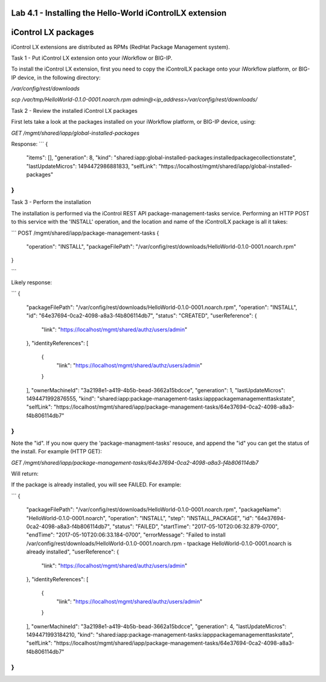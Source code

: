 Lab 4.1 - Installing the Hello-World iControlLX extension
---------------------------------------------------------

iControl LX packages
--------------------

iControl LX extensions are distributed as RPMs (RedHat Package Management system).

Task 1 - Put iControl LX extension onto your iWorkflow or BIG-IP.

To install the iControl LX extension, first you need to copy the iControlLX
package onto your iWorkflow platform, or BIG-IP device, in the following
directory:

`/var/config/rest/downloads`


`scp /var/tmp/HelloWorld-0.1.0-0001.noarch.rpm admin@<ip_address>/var/config/rest/downloads/`


Task 2 - Review the installed iControl LX packages

First lets take a look at the packages installed on your iWorkflow platform, or
BIG-IP device, using:

`GET /mgmt/shared/iapp/global-installed-packages`

Response:
```
{
  "items": [],
  "generation": 8,
  "kind": "shared:iapp:global-installed-packages:installedpackagecollectionstate",
  "lastUpdateMicros": 1494472986881833,
  "selfLink": "https://localhost/mgmt/shared/iapp/global-installed-packages"
}
```


Task 3  - Perform the installation

The installation is performed via the iControl REST API package-management-tasks
service. Performing an HTTP POST to this service with the 'INSTALL' operation,
and the location and name of the iControlLX package is all it takes:

```
POST /mgmt/shared/iapp/package-management-tasks
{
  "operation": "INSTALL",
  "packageFilePath": "/var/config/rest/downloads/HelloWorld-0.1.0-0001.noarch.rpm"
}

```

Likely response:

```
{
  "packageFilePath": "/var/config/rest/downloads/HelloWorld-0.1.0-0001.noarch.rpm",
  "operation": "INSTALL",
  "id": "64e37694-0ca2-4098-a8a3-f4b806114db7",
  "status": "CREATED",
  "userReference": {
    "link": "https://localhost/mgmt/shared/authz/users/admin"
  },
  "identityReferences": [
    {
      "link": "https://localhost/mgmt/shared/authz/users/admin"
    }
  ],
  "ownerMachineId": "3a2198e1-a419-4b5b-bead-3662a15bdcce",
  "generation": 1,
  "lastUpdateMicros": 1494471992876555,
  "kind": "shared:iapp:package-management-tasks:iapppackagemanagementtaskstate",
  "selfLink": "https://localhost/mgmt/shared/iapp/package-management-tasks/64e37694-0ca2-4098-a8a3-f4b806114db7"
}
```

Note the "id". If you now query the 'package-managment-tasks' resouce, and
append the "id" you can get the status of the install. For example (HTTP GET):

`GET /mgmt/shared/iapp/package-management-tasks/64e37694-0ca2-4098-a8a3-f4b806114db7`

Will return:





If the package is already installed, you will see FAILED. For example:

```
{
  "packageFilePath": "/var/config/rest/downloads/HelloWorld-0.1.0-0001.noarch.rpm",
  "packageName": "HelloWorld-0.1.0-0001.noarch",
  "operation": "INSTALL",
  "step": "INSTALL_PACKAGE",
  "id": "64e37694-0ca2-4098-a8a3-f4b806114db7",
  "status": "FAILED",
  "startTime": "2017-05-10T20:06:32.879-0700",
  "endTime": "2017-05-10T20:06:33.184-0700",
  "errorMessage": "Failed to install /var/config/rest/downloads/HelloWorld-0.1.0-0001.noarch.rpm - \tpackage HelloWorld-0.1.0-0001.noarch is already installed",
  "userReference": {
    "link": "https://localhost/mgmt/shared/authz/users/admin"
  },
  "identityReferences": [
    {
      "link": "https://localhost/mgmt/shared/authz/users/admin"
    }
  ],
  "ownerMachineId": "3a2198e1-a419-4b5b-bead-3662a15bdcce",
  "generation": 4,
  "lastUpdateMicros": 1494471993184210,
  "kind": "shared:iapp:package-management-tasks:iapppackagemanagementtaskstate",
  "selfLink": "https://localhost/mgmt/shared/iapp/package-management-tasks/64e37694-0ca2-4098-a8a3-f4b806114db7"
}
```
